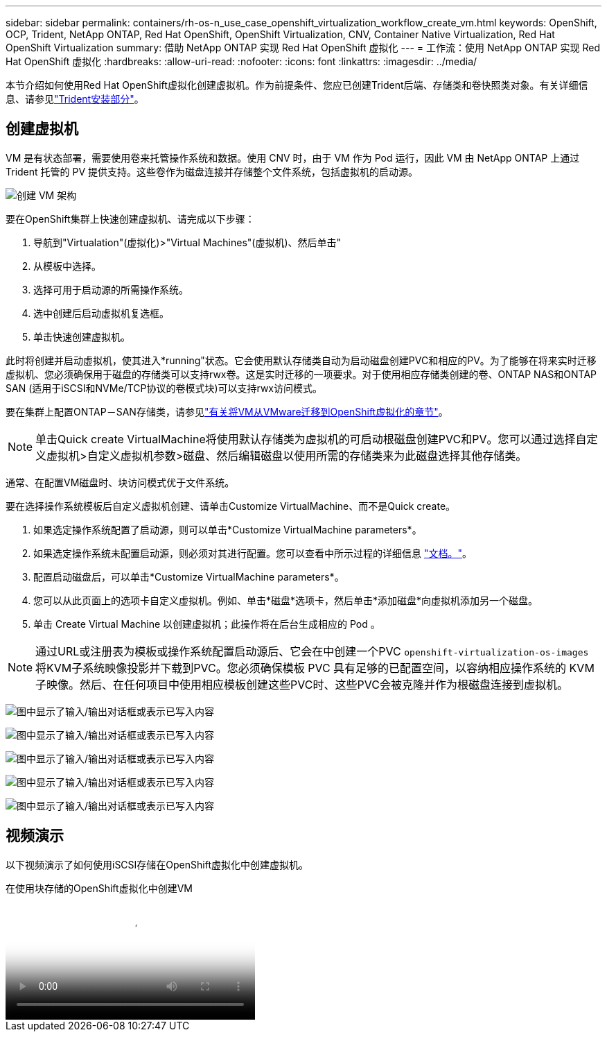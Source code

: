 ---
sidebar: sidebar 
permalink: containers/rh-os-n_use_case_openshift_virtualization_workflow_create_vm.html 
keywords: OpenShift, OCP, Trident, NetApp ONTAP, Red Hat OpenShift, OpenShift Virtualization, CNV, Container Native Virtualization, Red Hat OpenShift Virtualization 
summary: 借助 NetApp ONTAP 实现 Red Hat OpenShift 虚拟化 
---
= 工作流：使用 NetApp ONTAP 实现 Red Hat OpenShift 虚拟化
:hardbreaks:
:allow-uri-read: 
:nofooter: 
:icons: font
:linkattrs: 
:imagesdir: ../media/


[role="lead"]
本节介绍如何使用Red Hat OpenShift虚拟化创建虚拟机。作为前提条件、您应已创建Trident后端、存储类和卷快照类对象。有关详细信息、请参见link:rh-os-n_use_case_openshift_virtualization_trident_install.html["Trident安装部分"]。



== 创建虚拟机

VM 是有状态部署，需要使用卷来托管操作系统和数据。使用 CNV 时，由于 VM 作为 Pod 运行，因此 VM 由 NetApp ONTAP 上通过 Trident 托管的 PV 提供支持。这些卷作为磁盘连接并存储整个文件系统，包括虚拟机的启动源。

image:redhat_openshift_image52.png["创建 VM 架构"]

要在OpenShift集群上快速创建虚拟机、请完成以下步骤：

. 导航到"Virtualation"(虚拟化)>"Virtual Machines"(虚拟机)、然后单击"
. 从模板中选择。
. 选择可用于启动源的所需操作系统。
. 选中创建后启动虚拟机复选框。
. 单击快速创建虚拟机。


此时将创建并启动虚拟机，使其进入*running"状态。它会使用默认存储类自动为启动磁盘创建PVC和相应的PV。为了能够在将来实时迁移虚拟机、您必须确保用于磁盘的存储类可以支持rwx卷。这是实时迁移的一项要求。对于使用相应存储类创建的卷、ONTAP NAS和ONTAP SAN (适用于iSCSI和NVMe/TCP协议的卷模式块)可以支持rwx访问模式。

要在集群上配置ONTAP－SAN存储类，请参见link:rh-os-n_use_case_openshift_virtualization_workflow_vm_migration_using_mtv.html["有关将VM从VMware迁移到OpenShift虚拟化的章节"]。


NOTE: 单击Quick create VirtualMachine将使用默认存储类为虚拟机的可启动根磁盘创建PVC和PV。您可以通过选择自定义虚拟机>自定义虚拟机参数>磁盘、然后编辑磁盘以使用所需的存储类来为此磁盘选择其他存储类。

通常、在配置VM磁盘时、块访问模式优于文件系统。

要在选择操作系统模板后自定义虚拟机创建、请单击Customize VirtualMachine、而不是Quick create。

. 如果选定操作系统配置了启动源，则可以单击*Customize VirtualMachine parameters*。
. 如果选定操作系统未配置启动源，则必须对其进行配置。您可以查看中所示过程的详细信息 link:https://docs.openshift.com/container-platform/4.14/virt/virtual_machines/creating_vms_custom/virt-creating-vms-from-custom-images-overview.html["文档。"]。
. 配置启动磁盘后，可以单击*Customize VirtualMachine parameters*。
. 您可以从此页面上的选项卡自定义虚拟机。例如、单击*磁盘*选项卡，然后单击*添加磁盘*向虚拟机添加另一个磁盘。
. 单击 Create Virtual Machine 以创建虚拟机；此操作将在后台生成相应的 Pod 。



NOTE: 通过URL或注册表为模板或操作系统配置启动源后、它会在中创建一个PVC `openshift-virtualization-os-images` 将KVM子系统映像投影并下载到PVC。您必须确保模板 PVC 具有足够的已配置空间，以容纳相应操作系统的 KVM 子映像。然后、在任何项目中使用相应模板创建这些PVC时、这些PVC会被克隆并作为根磁盘连接到虚拟机。

image:rh-os-n_use_case_vm_create_1.png["图中显示了输入/输出对话框或表示已写入内容"]

image:rh-os-n_use_case_vm_create_2.png["图中显示了输入/输出对话框或表示已写入内容"]

image:rh-os-n_use_case_vm_create_3.png["图中显示了输入/输出对话框或表示已写入内容"]

image:rh-os-n_use_case_vm_create_4.png["图中显示了输入/输出对话框或表示已写入内容"]

image:rh-os-n_use_case_vm_create_5.png["图中显示了输入/输出对话框或表示已写入内容"]



== 视频演示

以下视频演示了如何使用iSCSI存储在OpenShift虚拟化中创建虚拟机。

.在使用块存储的OpenShift虚拟化中创建VM
video::497b868d-2917-4824-bbaa-b2d500f92dda[panopto,width=360]